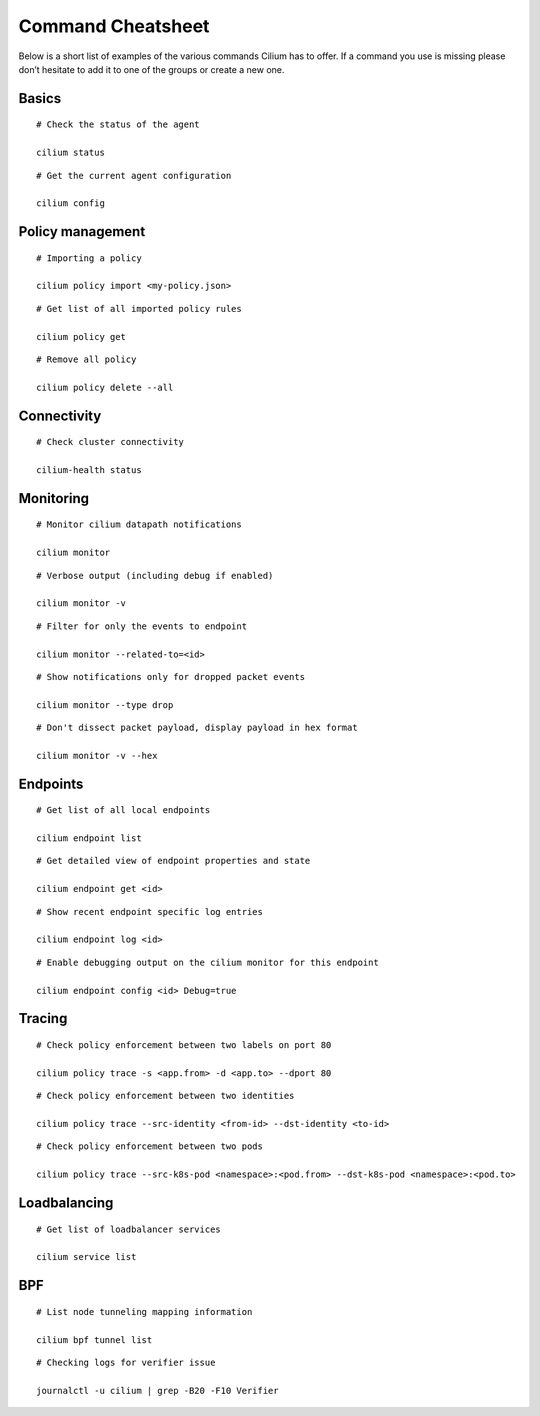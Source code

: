 ******************
Command Cheatsheet
******************

Below is a short list of examples of the various commands Cilium has to offer.
If a command you use is missing please don’t hesitate to add it to one of the
groups or create a new one.

Basics
======

::

        # Check the status of the agent

        cilium status

::

        # Get the current agent configuration

        cilium config

Policy management
=================

::

	# Importing a policy

	cilium policy import <my-policy.json>

::

	# Get list of all imported policy rules

	cilium policy get

::

	# Remove all policy

	cilium policy delete --all

Connectivity
============

::

	# Check cluster connectivity

	cilium-health status

Monitoring
==========

::

	# Monitor cilium datapath notifications

	cilium monitor 

::

	# Verbose output (including debug if enabled)

	cilium monitor -v

::

        # Filter for only the events to endpoint

        cilium monitor --related-to=<id>

::

	# Show notifications only for dropped packet events

	cilium monitor --type drop

::

	# Don't dissect packet payload, display payload in hex format

	cilium monitor -v --hex

Endpoints
=========

::

	# Get list of all local endpoints

	cilium endpoint list

::

        # Get detailed view of endpoint properties and state

        cilium endpoint get <id>

::

        # Show recent endpoint specific log entries

        cilium endpoint log <id>

::

	# Enable debugging output on the cilium monitor for this endpoint

	cilium endpoint config <id> Debug=true

Tracing
=======

::

	# Check policy enforcement between two labels on port 80

	cilium policy trace -s <app.from> -d <app.to> --dport 80

::

        # Check policy enforcement between two identities

        cilium policy trace --src-identity <from-id> --dst-identity <to-id>

::

        # Check policy enforcement between two pods

        cilium policy trace --src-k8s-pod <namespace>:<pod.from> --dst-k8s-pod <namespace>:<pod.to>

Loadbalancing
=============


::

        # Get list of loadbalancer services

        cilium service list

BPF
===

::

        # List node tunneling mapping information

        cilium bpf tunnel list

::

        # Checking logs for verifier issue

        journalctl -u cilium | grep -B20 -F10 Verifier

